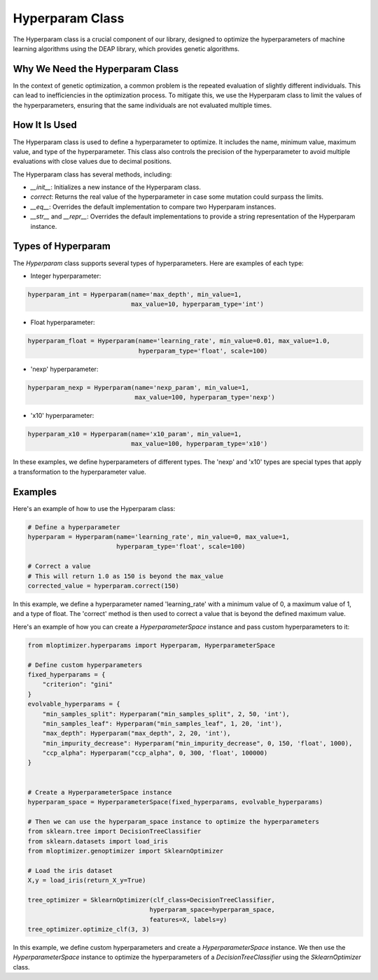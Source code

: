 ====================
Hyperparam Class
====================

The Hyperparam class is a crucial component of our library, designed to optimize the hyperparameters of machine learning algorithms using the DEAP library, which provides genetic algorithms.

Why We Need the Hyperparam Class
--------------------------------

In the context of genetic optimization, a common problem is the repeated evaluation of slightly different individuals. This can lead to inefficiencies in the optimization process. To mitigate this, we use the Hyperparam class to limit the values of the hyperparameters, ensuring that the same individuals are not evaluated multiple times.

How It Is Used
--------------

The Hyperparam class is used to define a hyperparameter to optimize. It includes the name, minimum value, maximum value, and type of the hyperparameter. This class also controls the precision of the hyperparameter to avoid multiple evaluations with close values due to decimal positions.

The Hyperparam class has several methods, including:

- `__init__`: Initializes a new instance of the Hyperparam class.
- `correct`: Returns the real value of the hyperparameter in case some mutation could surpass the limits.
- `__eq__`: Overrides the default implementation to compare two Hyperparam instances.
- `__str__` and `__repr__`: Overrides the default implementations to provide a string representation of the Hyperparam instance.

Types of Hyperparam
-------------------

The `Hyperparam` class supports several types of hyperparameters. Here are examples of each type:

- Integer hyperparameter:

.. code-block:: python

   hyperparam_int = Hyperparam(name='max_depth', min_value=1,
                               max_value=10, hyperparam_type='int')


- Float hyperparameter:

.. code-block:: python

    hyperparam_float = Hyperparam(name='learning_rate', min_value=0.01, max_value=1.0,
                                  hyperparam_type='float', scale=100)


- 'nexp' hyperparameter:

.. code-block:: python

    hyperparam_nexp = Hyperparam(name='nexp_param', min_value=1,
                                 max_value=100, hyperparam_type='nexp')

- 'x10' hyperparameter:

.. code-block:: python

    hyperparam_x10 = Hyperparam(name='x10_param', min_value=1,
                                max_value=100, hyperparam_type='x10')

In these examples, we define hyperparameters of different types. The 'nexp' and 'x10' types are special types that apply a transformation to the hyperparameter value.

Examples
--------

Here's an example of how to use the Hyperparam class:

.. code-block:: python

   # Define a hyperparameter
   hyperparam = Hyperparam(name='learning_rate', min_value=0, max_value=1,
                           hyperparam_type='float', scale=100)

   # Correct a value
   # This will return 1.0 as 150 is beyond the max_value
   corrected_value = hyperparam.correct(150)


In this example, we define a hyperparameter named 'learning_rate' with a minimum value of 0, a maximum value of 1, and a type of float. The 'correct' method is then used to correct a value that is beyond the defined maximum value.

Here's an example of how you can create a `HyperparameterSpace` instance and pass custom hyperparameters to it:

.. code-block:: python

   from mloptimizer.hyperparams import Hyperparam, HyperparameterSpace

   # Define custom hyperparameters
   fixed_hyperparams = {
       "criterion": "gini"
   }
   evolvable_hyperparams = {
       "min_samples_split": Hyperparam("min_samples_split", 2, 50, 'int'),
       "min_samples_leaf": Hyperparam("min_samples_leaf", 1, 20, 'int'),
       "max_depth": Hyperparam("max_depth", 2, 20, 'int'),
       "min_impurity_decrease": Hyperparam("min_impurity_decrease", 0, 150, 'float', 1000),
       "ccp_alpha": Hyperparam("ccp_alpha", 0, 300, 'float', 100000)
   }


   # Create a HyperparameterSpace instance
   hyperparam_space = HyperparameterSpace(fixed_hyperparams, evolvable_hyperparams)

   # Then we can use the hyperparam_space instance to optimize the hyperparameters
   from sklearn.tree import DecisionTreeClassifier
   from sklearn.datasets import load_iris
   from mloptimizer.genoptimizer import SklearnOptimizer

   # Load the iris dataset
   X,y = load_iris(return_X_y=True)

   tree_optimizer = SklearnOptimizer(clf_class=DecisionTreeClassifier,
                                    hyperparam_space=hyperparam_space,
                                    features=X, labels=y)
   tree_optimizer.optimize_clf(3, 3)


In this example, we define custom hyperparameters and create a `HyperparameterSpace` instance. We then use the `HyperparameterSpace` instance to optimize the hyperparameters of a `DecisionTreeClassifier` using the `SklearnOptimizer` class.
